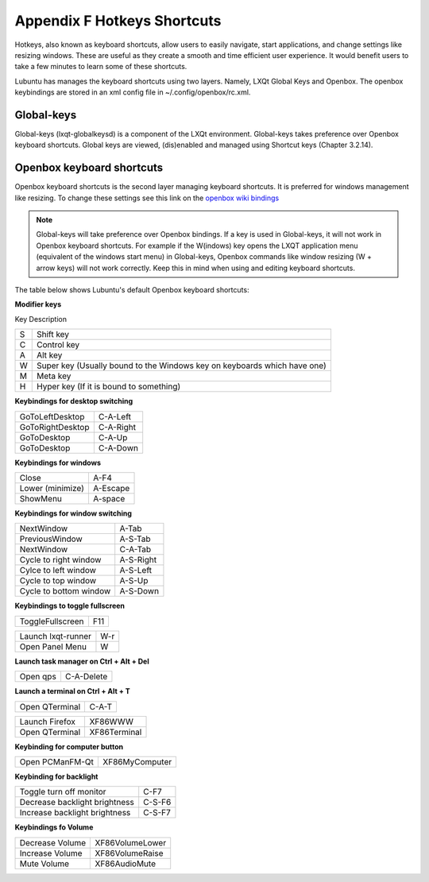 *****************************
Appendix F Hotkeys Shortcuts
*****************************

Hotkeys, also known as keyboard shortcuts, allow users to easily navigate, start applications, and change settings like resizing windows. These are useful as they create a smooth and time efficient user experience. It would benefit users to take a few minutes to learn some of these shortcuts.

Lubuntu has manages the keyboard shortcuts using two layers. Namely, LXQt Global Keys and Openbox. The openbox keybindings are stored in an xml config file in ~/.config/openbox/rc.xml.

Global-keys
--------------

Global-keys (lxqt-globalkeysd) is a component of the LXQt environment. Global-keys takes preference over Openbox keyboard shortcuts. Global keys are viewed, (dis)enabled and managed using Shortcut keys (Chapter 3.2.14).

Openbox keyboard shortcuts
-------------------------------
Openbox keyboard shortcuts is the second layer managing keyboard shortcuts. It is preferred for windows management like resizing. To change these settings see this link on the `openbox wiki bindings <http://Openbox.org/wiki/Help:Bindings>`_

.. note::   Global-keys will take preference over Openbox bindings. If a key is used in Global-keys, it will not work in Openbox keyboard shortcuts. For example if the W(indows) key opens the LXQT application menu (equivalent of the windows start menu) in Global-keys, Openbox commands like window resizing (W + arrow keys) will not work correctly. Keep this in mind when using and editing keyboard shortcuts. 

The table below shows Lubuntu's default Openbox keyboard shortcuts:

**Modifier keys** 	

Key     Description

====    ========================
S 	     Shift key

C 	     Control key

A 	     Alt key

W 	     Super key (Usually bound to the Windows key on keyboards which have one)

M        Meta key

H 	     Hyper key (If it is bound to something) 
====    ========================

**Keybindings for desktop switching**

============================= ========================

GoToLeftDesktop               C-A-Left

GoToRightDesktop              C-A-Right

GoToDesktop                   C-A-Up

GoToDesktop                   C-A-Down

============================= ========================

**Keybindings for windows**

============================= ========================

Close                         A-F4

Lower (minimize)              A-Escape

ShowMenu                      A-space

============================= ========================

**Keybindings for window switching**

============================= ========================

NextWindow                    A-Tab

PreviousWindow                A-S-Tab

NextWindow                    C-A-Tab

Cycle to right window         A-S-Right
                               
Cylce to left window          A-S-Left

Cycle to top window           A-S-Up

Cycle to bottom window        A-S-Down

============================= ========================



**Keybindings to toggle fullscreen**

============================= ========================

ToggleFullscreen              F11

============================= ========================



============================= ========================

Launch lxqt-runner             W-r

Open Panel Menu               W

============================= ========================

**Launch task manager on Ctrl + Alt + Del**

============================= ========================

Open qps                      C-A-Delete

============================= ========================

**Launch a terminal on Ctrl + Alt + T**

============================= ========================

Open QTerminal                 C-A-T
============================= ========================

============================= ========================

Launch Firefox                XF86WWW

Open QTerminal                XF86Terminal


============================= ========================

**Keybinding for computer button**

============================= ========================

Open PCManFM-Qt               XF86MyComputer

============================= ========================

**Keybinding for backlight**

============================= ========================

Toggle turn off monitor       C-F7

Decrease backlight brightness C-S-F6

Increase backlight brightness C-S-F7

============================= ========================

**Keybindings fo Volume**

============================= =========================

Decrease Volume               XF86VolumeLower

Increase Volume               XF86VolumeRaise

Mute Volume                   XF86AudioMute

============================= =========================



